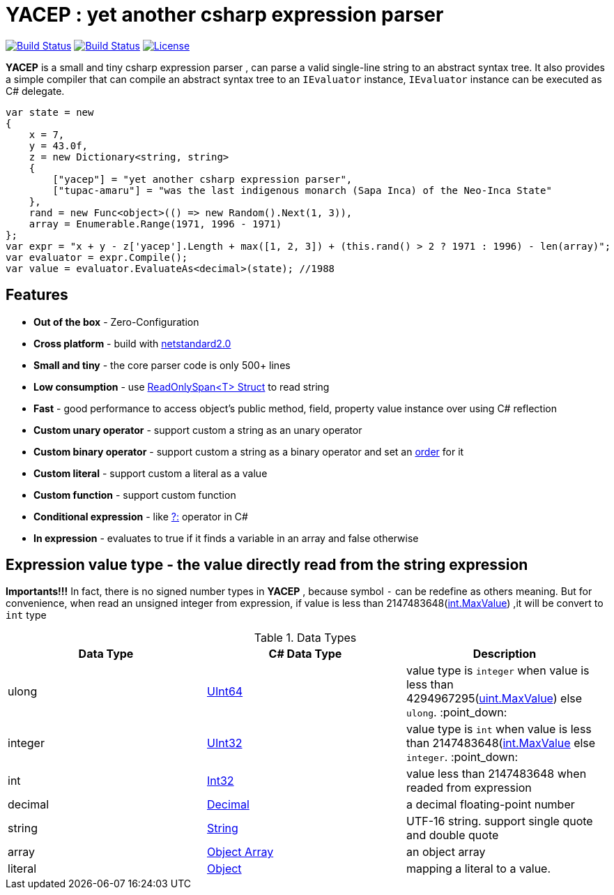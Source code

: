 # *YACEP* : yet another csharp expression parser

image:https://dev.azure.com/tupac-amaru/yacep/_apis/build/status/tupac-amaru.yacep?branchName=master["Build Status", link="https://dev.azure.com/tupac-amaru/yacep/_build/latest?definitionId=5&branchName=master"]
image:https://codecov.io/gh/tupac-amaru/yacep/branch/master/graph/badge.svg["Build Status", link="https://codecov.io/gh/tupac-amaru/yacep"]
image:https://img.shields.io/github/license/tupac-amaru/yacep.svg["License",link="https://opensource.org/licenses/MIT"]

*YACEP* is a small and tiny csharp expression parser , can parse a valid single-line string to an abstract syntax tree. It also provides a simple compiler that can compile an abstract syntax tree to an `IEvaluator` instance, 
`IEvaluator` instance can be executed as C# delegate.

[source,csharp]
----
var state = new
{
    x = 7,
    y = 43.0f,
    z = new Dictionary<string, string>
    {
        ["yacep"] = "yet another csharp expression parser",
        ["tupac-amaru"] = "was the last indigenous monarch (Sapa Inca) of the Neo-Inca State"
    },
    rand = new Func<object>(() => new Random().Next(1, 3)),
    array = Enumerable.Range(1971, 1996 - 1971)
};
var expr = "x + y - z['yacep'].Length + max([1, 2, 3]) + (this.rand() > 2 ? 1971 : 1996) - len(array)";
var evaluator = expr.Compile();
var value = evaluator.EvaluateAs<decimal>(state); //1988
----

## Features
- **Out of the box** - Zero-Configuration 
- **Cross platform** - build with https://github.com/dotnet/standard/blob/master/docs/versions/netstandard2.0.md[netstandard2.0]
- **Small and tiny** - the core parser code is only 500+ lines 
- **Low consumption** - use https://docs.microsoft.com/en-za/dotnet/api/system.readonlyspan-1?view=netcore-2.2[ReadOnlySpan<T> Struct] to read string
- **Fast** - good performance to access object's public method, field, property value instance over using C# reflection
- **Custom unary operator** - support custom a string as an unary operator
- **Custom binary operator** - support custom a string as a binary operator and set an https://en.wikipedia.org/wiki/Order_of_operations#Programming_language[order] for it
- **Custom literal** - support custom a literal as a value
- **Custom function** - support custom function
- **Conditional expression** - like https://docs.microsoft.com/en-us/dotnet/csharp/language-reference/operators/conditional-operator[?:] operator in C#
- **In expression** - evaluates to true if it finds a variable in an array and false otherwise

 

## Expression value type - the value directly read from the string expression

**Importants!!!** In fact, there is no signed number types in *YACEP* , because symbol `-` can be redefine as others meaning. But for convenience, when read an unsigned integer from expression, if value is less than 2147483648(https://docs.microsoft.com/en-us/dotnet/api/system.int32.maxvalue?view=netstandard-2.0[int.MaxValue]) ,it will be convert to `int` type  

.Data Types
[options="unbreakable"]
|=======
|Data Type|C# Data Type | Description  

|ulong 
|https://docs.microsoft.com/en-us/dotnet/api/system.uint64?view=netstandard-2.0[UInt64]
|value type is `integer` when value is less than 4294967295(https://docs.microsoft.com/en-us/dotnet/api/system.uint32.maxvalue?view=netstandard-2.0[uint.MaxValue]) else `ulong`. :point_down:
|integer 
|https://docs.microsoft.com/en-us/dotnet/api/system.uint32?view=netstandard-2.0[UInt32]
|value type is `int` when value is less than 2147483648(https://docs.microsoft.com/en-us/dotnet/api/system.int32.maxvalue?view=netstandard-2.0[int.MaxValue] else `integer`. :point_down:
|int 
|https://docs.microsoft.com/en-us/dotnet/api/system.int32?view=netstandard-2.0[Int32]
|value less than 2147483648 when readed from expression 
|decimal 
|https://docs.microsoft.com/en-us/dotnet/api/system.decimal?view=netstandard-2.0[Decimal]
| a decimal floating-point number
|string 
|https://docs.microsoft.com/en-us/dotnet/api/system.string?view=netstandard-2.0[String]
|UTF-16 string. support single quote and double quote  
|array
|https://docs.microsoft.com/en-us/dotnet/api/system.array?view=netstandard-2.0[Object Array]
|an object array
|literal
|https://docs.microsoft.com/en-us/dotnet/api/system.object?view=netstandard-2.0[Object]
|mapping a literal to a value. 
|=======

